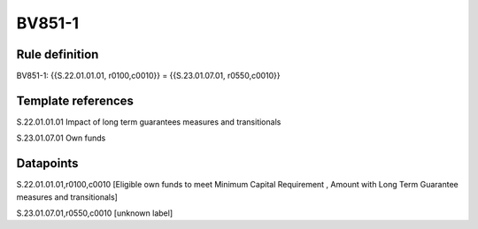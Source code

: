 =======
BV851-1
=======

Rule definition
---------------

BV851-1: {{S.22.01.01.01, r0100,c0010}} = {{S.23.01.07.01, r0550,c0010}}


Template references
-------------------

S.22.01.01.01 Impact of long term guarantees measures and transitionals

S.23.01.07.01 Own funds


Datapoints
----------

S.22.01.01.01,r0100,c0010 [Eligible own funds to meet Minimum Capital Requirement , Amount with Long Term Guarantee measures and transitionals]

S.23.01.07.01,r0550,c0010 [unknown label]



